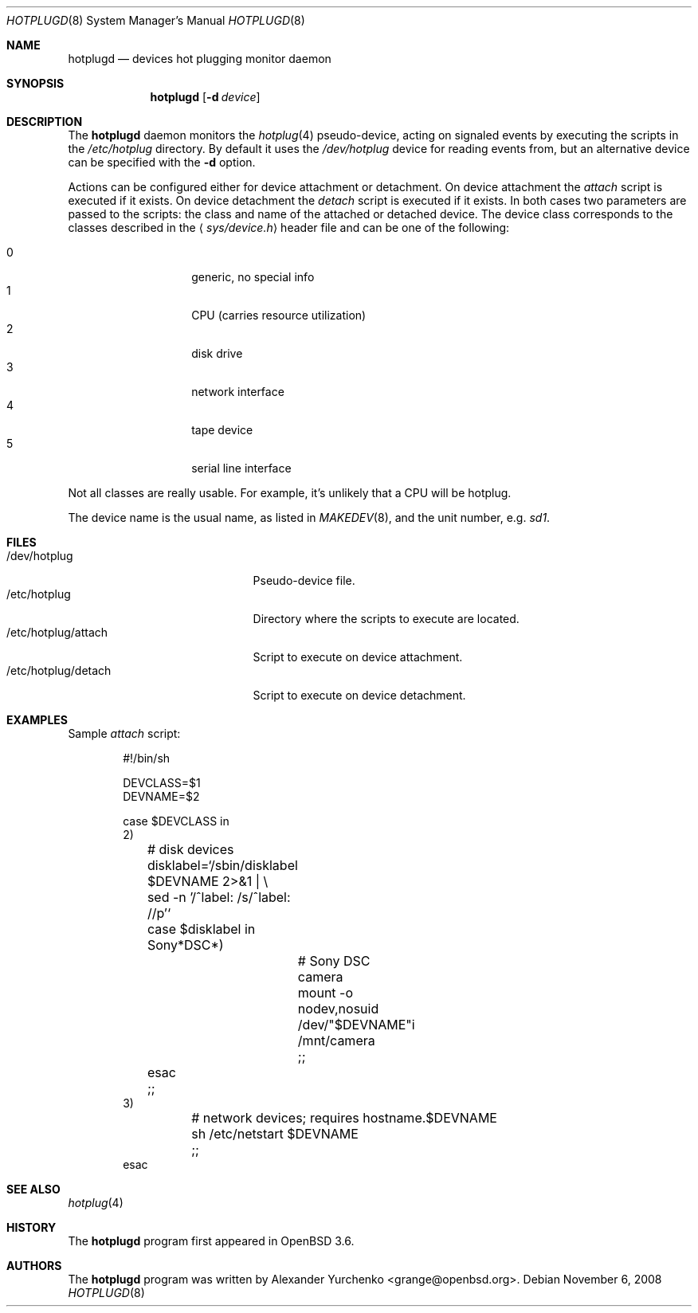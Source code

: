 .\"	$OpenBSD: hotplugd.8,v 1.8 2008/11/06 11:19:24 sobrado Exp $
.\"
.\" Copyright (c) 2004 Alexander Yurchenko <grange@openbsd.org>
.\"
.\" Permission to use, copy, modify, and distribute this software for any
.\" purpose with or without fee is hereby granted, provided that the above
.\" copyright notice and this permission notice appear in all copies.
.\"
.\" THE SOFTWARE IS PROVIDED "AS IS" AND THE AUTHOR DISCLAIMS ALL WARRANTIES
.\" WITH REGARD TO THIS SOFTWARE INCLUDING ALL IMPLIED WARRANTIES OF
.\" MERCHANTABILITY AND FITNESS. IN NO EVENT SHALL THE AUTHOR BE LIABLE FOR
.\" ANY SPECIAL, DIRECT, INDIRECT, OR CONSEQUENTIAL DAMAGES OR ANY DAMAGES
.\" WHATSOEVER RESULTING FROM LOSS OF USE, DATA OR PROFITS, WHETHER IN AN
.\" ACTION OF CONTRACT, NEGLIGENCE OR OTHER TORTIOUS ACTION, ARISING OUT OF
.\" OR IN CONNECTION WITH THE USE OR PERFORMANCE OF THIS SOFTWARE.
.\"
.Dd $Mdocdate: November 6 2008 $
.Dt HOTPLUGD 8
.Os
.Sh NAME
.Nm hotplugd
.Nd devices hot plugging monitor daemon
.Sh SYNOPSIS
.Nm hotplugd
.Op Fl d Ar device
.Sh DESCRIPTION
The
.Nm
daemon monitors the
.Xr hotplug 4
pseudo-device, acting on signaled events by executing the scripts in the
.Pa /etc/hotplug
directory.
By default it uses the
.Pa /dev/hotplug
device for reading events from, but an alternative device can be
specified with the
.Fl d
option.
.Pp
Actions can be configured either for device attachment or detachment.
On device attachment the
.Pa attach
script is executed if it exists.
On device detachment the
.Pa detach
script is executed if it exists.
In both cases two parameters are passed to the scripts: the class and name
of the attached or detached device.
The device class corresponds to the classes described in the
.Aq Pa sys/device.h
header file and can be one of the following:
.Pp
.Bl -tag -width Ds -offset indent -compact
.It 0
generic, no special info
.It 1
CPU (carries resource utilization)
.It 2
disk drive
.It 3
network interface
.It 4
tape device
.It 5
serial line interface
.El
.Pp
Not all classes are really usable.
For example, it's unlikely that a CPU will be hotplug.
.Pp
The device name is the usual name,
as listed in
.Xr MAKEDEV 8 ,
and the unit number, e.g.\&
.Pa sd1 .
.Sh FILES
.Bl -tag -width "/dev/hotplug/attach" -compact
.It /dev/hotplug
Pseudo-device file.
.It /etc/hotplug
Directory where the scripts to execute are located.
.It /etc/hotplug/attach
Script to execute on device attachment.
.It /etc/hotplug/detach
Script to execute on device detachment.
.El
.Sh EXAMPLES
Sample
.Pa attach
script:
.Bd -literal -offset indent
#!/bin/sh

DEVCLASS=$1
DEVNAME=$2

case $DEVCLASS in
2)
	# disk devices
	disklabel=`/sbin/disklabel $DEVNAME 2\*(Gt&1 | \e
	    sed -n '/^label: /s/^label: //p'`
	case $disklabel in
	Sony*DSC*)
		# Sony DSC camera
		mount -o nodev,nosuid /dev/"$DEVNAME"i /mnt/camera
		;;
	esac
	;;
3)
	# network devices; requires hostname.$DEVNAME
	sh /etc/netstart $DEVNAME
	;;
esac
.Ed
.Sh SEE ALSO
.Xr hotplug 4
.Sh HISTORY
The
.Nm
program first appeared in
.Ox 3.6 .
.Sh AUTHORS
The
.Nm
program was written by
.An Alexander Yurchenko Aq grange@openbsd.org .
